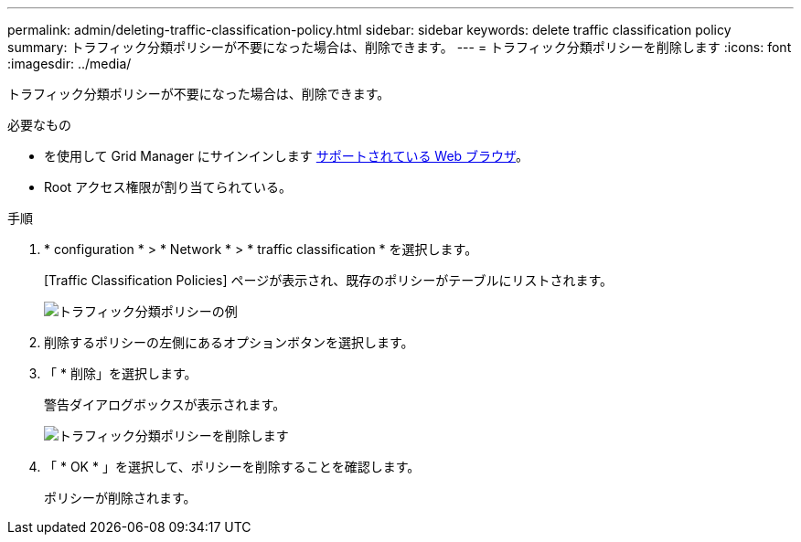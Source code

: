 ---
permalink: admin/deleting-traffic-classification-policy.html 
sidebar: sidebar 
keywords: delete traffic classification policy 
summary: トラフィック分類ポリシーが不要になった場合は、削除できます。 
---
= トラフィック分類ポリシーを削除します
:icons: font
:imagesdir: ../media/


[role="lead"]
トラフィック分類ポリシーが不要になった場合は、削除できます。

.必要なもの
* を使用して Grid Manager にサインインします xref:../admin/web-browser-requirements.adoc[サポートされている Web ブラウザ]。
* Root アクセス権限が割り当てられている。


.手順
. * configuration * > * Network * > * traffic classification * を選択します。
+
[Traffic Classification Policies] ページが表示され、既存のポリシーがテーブルにリストされます。

+
image::../media/traffic_classification_policies_main_screen_w_examples.png[トラフィック分類ポリシーの例]

. 削除するポリシーの左側にあるオプションボタンを選択します。
. 「 * 削除」を選択します。
+
警告ダイアログボックスが表示されます。

+
image::../media/traffic_classification_policy_delete.png[トラフィック分類ポリシーを削除します]

. 「 * OK * 」を選択して、ポリシーを削除することを確認します。
+
ポリシーが削除されます。


